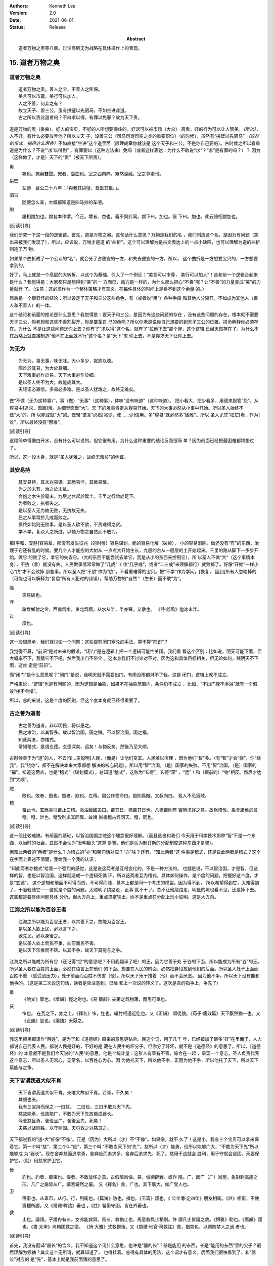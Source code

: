 .. Kenneth Lee 版权所有 2018-2021

:Authors: Kenneth Lee
:Version: 2.0
:Date: 2021-06-01
:Status: Release
:Abstract: 道者万物之奥等八章。讨论高层无为战略在具体操作上的表现。

15. 道者万物之奥
*****************

道者万物之奥
=============
::

        道者万物之奥。善人之宝，不善人之所保。
        美言可以市尊。美行可以加人。
        人之不善，何弃之有？
        故立天子、置三公，虽有拱璧以先驷马，不如坐进此道。
        古之所以贵此道者何？不曰求以得，有罪以免邪？故为天下贵。

道是万物的奥（委曲）。好人的宝贝，不好的人所想要保住的。好话可以被市场（大众）
高看，好的行为可以让人赞美。\ *（所以）*\，人不好，有什么必要放弃他？所以立天
子，设置三公（司马司徒司空之类的重要职位）（的时候），虽然有“拱壁以先驷马”
*（这样的仪式，搞得这么厉害）*\ 不如直接“坐进”这个道里面（顺理成章你就该是
这个天子和三公，不是你自己要的）。古时候之所以看重道是为什么？不说“‘求’以得到”
，有罪要以（这种方法来）免吗（或者这样表达：为什么不敢说“求”？“求”是有罪的吗？）？
因为（这样做了，才是）天下的“贵”（被天下所贵）。

奥
        宛也。宛奥雙聲。宛者、委曲也。室之西南隅。宛然深藏。室之尊處也。
        
拱壁
        左傳．襄公二十八年：「與我其拱璧，吾獻其柩。」。

驷马
        随便怎么查，大概都知道是四马拉的车吧。

加
        語相譄加也。譄各本作增。今正。增者、益也。義不與此同。譄下曰。加也。誣
        下曰。加也。此云語相譄加也。

[阅读引导]

我们研究一下这一段的逻辑链。首先，道是万物之奥。这句话什么意思？万物是我们的名
，我们制造这个名，是因为有问题（突出来被我们发现了），所以，应该说，万物才是道
的“曲折”。这个可以理解为是古文表达上的一点小缺陷，也可以理解为道的曲折制造了万
物。

如果某个曲折成了一个公认的“名”，就会分了占便宜的一方，和失去便宜的一方。所以，
这个曲折是一方想要宝贝的，一方想要拿到的。

好了，马上就是一个高层的大转折，以这个为基础，引入了一个例证：“美言可以市尊，
美行可以加人”！这和前一个逻辑合起来是什么？我觉得是：大家都只是想得到“美”的一
方而已，动力是一样的，为什么那么担心“不善”呢？让“不善”的力量变成“美”的力量就行
了。（注意：这必须作为一个整体策略才有意义，在每件具体的时间上是看不到这个余量
的。）

然后是一个很奇怪的结论：所以设定了天子和三公这些角色，有（或者说“用”）各种手段
和其他人分隔开，不如成为其他人（善人和不善人）的一体。

这个结论和前面的推论是什么意思？我觉得是：要天子和三公，是因为有这些问题的存在
，没有这些问题的存在，根本就不需要天子三公，你老想和这些不善割裂开，你是要革自
己的命吗？所以你老是说你自己想要的到天子三公的位置，拼命解释你必须存在。为什么
不是让这些问题送你上去？你有了“求以得”这个名，就有了“拉他下去”那个罪，这个逻辑
已经天然存在了。为什么不在战略上就直接制造“他不在上面就不行”这个名？是“天下”求
你上去，不是你求天下让你上去。

为无为
=======
::

        为无为，事无事，味无味。大小多少，报怨以德。
        图难於其易，为大於其细。
        天下难事必作於易。天下大事必作於细。
        是以圣人终不为大，故能成其大。
        夫轻诺必寡信。多易必多难。是以圣人犹难之，故终无难矣。

做“不做（无为这种事）”，事（做）“无事”（这种事），体味“没有味道”（这种味道）。
把小看大，把少看多，用德来报答“怨”。从容易中[追求，图画]难，从细里面做“大”。天
下的难事肯定从容易开始。天下的大事必然从小事中开始。所以圣人始终不做“大”的，所
以能成就“大”的。做轻“诺言”必然[减少，使……少]信用。多“容易”就必然多“困难”。所以
圣人尤其“把它[看，作为]难”，所以最终没有“困难”。

[阅读引导]

这段简单得像白开水，没有什么可以说的。但它很有用，为什么这种重要的结论反而很简
单？因为前面已经把最困难都铺垫过了。

所以，这一段本身，就是“圣人犹难之，故终无难矣”的例证。

其安易持
=========
::

        其安易持，其未兆易谋。其脆易泮，其微易散。
        为之於未有，治之於未乱。
        合抱之木生於毫末。九层之台起於累土。千里之行始於足下。
        为者败之，执者失之。
        是以圣人无为故无败，无执故无失。
        民之从事常於几成而败之。
        慎终如始则无败事。是以圣人欲不欲，不贵难得之货。
        学不学，复众人之所过，以辅万物之自然而不敢为。

那[平和，安静]容易拿，那没有发生征兆（的时候）容易谋划。脆的容易化解（破掉），
小的容易消除。做还没有“有”的东西，治理于它还有乱的时候。要几个人才能抱的大树从
一点点大开始生长，九层的台从一层层的土开始起来。千里的路从脚下一步步开始。做它
的败了它，拿它的失去它。（大的东西不能尝试去拿它，而是从小的东西来控制它），所
以圣人不做“大”（这个事情本身），不执（拿）就没有失。人民做事情常常做了“几成”（
作“几乎成”，或者“二三成”来理解都行）就败掉了。好像“开始”一样小心“终”才不会败掉
那些事。所以圣人把“不欲”作为“欲”，不看重难得的宝贝。把“不学”作为学问，[恢复，
回到]所有人忽略掉的（可能也可以解释为“复盘”所有人犯过的错误），帮助万物的“自然
”（生长）而不敢“为”。

脆
        耎易破也。

泮
        諸矦鄉射之宮，西南爲水，東北爲牆。从水从半，半亦聲。又散也。
        《詩·邶風》迨冰未泮。

过
        度也。

[阅读引导]

这一段很简单，我们就讨论一个问题：这些提前闭门塞兑的手法，算不算“前识”？

我觉得不算，“前识”是对未来的假设，“闭门”是在逻辑上把一个逻辑可能性关闭。我们看
看这个区别：比如说，明天可能下雨，但大概率不下，我猜它不下吧，然后我出门不带伞
。这本身我们不讨论对不对，因为这和具体目标相关，但无论如何，赌明天不下雨，这肯
定是“前识”。

而“闭门”是什么意思呢？“闭门”是说，我明天就不需要出门，有雨没雨都淋不了我，这是
闭门，逻辑上就不成立。

严格来说，“逻辑”也是有问题的，因为逻辑是抽象，如果不在抽象范围内，条件仍不成立
，比如，“不出门就不淋浴”就有一个假设“楼不会塌”。

所以，总的来说，这是个度的区别，但这个度本身就已经很重要了。

古之善为道者
=============
::

        古之善为道者，非以明民，将以愚之。
        民之难治，以其智多。故以智治国，国之贼。不以智治国，国之福。
        知此两者，亦稽式。
        常知稽式，是谓玄德。玄德深矣、远矣！与物反矣。然後乃至大顺。

古时候善于为“道”的人，不去[使...变聪明]人民，（而是）让他们变笨。人民难以治理
，因为他们“智”多。（有“智”才会“绕”，你“绕我”，我“绕你”，都不在解决本来大家都想
解决的核心问题）。所以用“智”治国，（是）国家的失败。不用“智”治国，（是）国家的
“福”。知道这两点，也是“稽式”（谋划模式）。总知道“稽式”，这称为“玄德”。玄德“深”
，“远”！和（眼前的）“物”相反。然后才达到“大顺”。

贼
        敗也。敗者、毁也。毁者、缺也。左傳。周公作誓命曰。毁則爲賊。又叔向曰。
        殺人不忌爲賊。

稽
        畱止也。玄應書引畱止曰稽。高注戰國策曰。畱其日、稽畱其日也。凡稽畱則有
        審愼求詳之意。故爲稽攷。禹會諸矦於會稽。稽、計也。稽攷則求其同異。故說
        尚書稽古爲同天。稽、同也。

[阅读引导]

这一段比较难搞。有前面的基础，以智治国国之贼这个理念很好理解。（而且这也和我们
今天用于科学技术那种“智”不是一个东西，以当时的社会，显然不会认为“发明锄头”这算
是智，他们是认为制订新的分配制度这种东西才是智）。

但知此两者的“两者”是什么？亦稽式的“亦”和哪句话对应？“亦”啥？还有，“知此两者”这
件事是稽式，还是说此两者是稽式？这个在字面上表述不清楚，我给我一个我的认识：

“知此两者亦稽式”给我一个强烈的感觉，这是说这两者是互相变化的，不是一种方法的。
也就是说，不以智治国，才是智，但这样的智，也是以智治国，这样就造成一个逻辑死循
环。所以这两者互为稽式，具体如何操作，是个度的问题，把握好这个度，才是“玄德”。
这个逻辑和前面不可得而贵，不可得而贱，基本上都是同一个考虑的模型。因为得不到，
所以希望得到它，太难得到了，干脆轻贱它——这就是个度的问题。太聪明了绕路走，正事
就不干了。总不让他绕路走，明显的坑也看不见，还是掉下去。这些都是要具体问题具体
分析。但大方向上，重点搞定输出，而不是重点在分配上玩小聪明，这是大方向。


江海之所以能为百谷王者
=======================
::

        江海之所以能为百谷王者，以其善下之，故能为百谷王。
        是以圣人欲上民，必以言下之。
        欲先民，必以身後之。
        是以圣人处上而民不重，处前而民不害。
        是以天下乐推而不厌。以其不争，故天下莫能与之争。

江海之所以能成为所有谷（还记得“谷”的意思吧？不用我翻译了吧）的王，因为它善于处
于谷的下面，所以能成为所有“谷”的王。所以圣人要在百姓的上面，必然在语言上在他们
的下面。想要在人民的前面，必然把身段放到他们的后面。所以圣人处于上面而百姓不重
（感受到压力），处于前面而百姓不伤害（他）。所以天下乐于推着（他）而不会厌恶。
因为他不争，所以天下没有能和他争的。（这是第二次说这句话，读者是否注意到，已经
和上一次说的转义了。这次是真的指争上，争先了）

重
        《說文》厚也。《增韻》輕之對也。《易·繫辭》夫茅之爲物薄，而用可重也。

厌
        笮也。 在瓦之下，棼之上。《釋名》笮，迮也，編竹相連近迮也。又《正韻》
        順從貌。《荀子·儒效篇》天下厭然猶一也。又《正韻》惡也。《論語》天厭之。

[阅读引导]

我这里把民都译作“百姓”，是为了和《道德经》原来的意思更贴合。民这个词，用了几千
年，已经被加了很多“好”在里面了，人人都说自己代表人民，都说人民是好的，不好的是
藏在人民中的坏分子。但你分了好坏，就不是《道德经》的意思了。所以，《道德经》的
本意就不是我们今天说的“人民”的意思。他是个统计量：这群人有善有不善，综合在一起
，呈现一个意志，圣人负责代表这个意志，所以圣人无常心，无常名，以百姓心为心。因
为他托天下，所以他不争，正因为他不争，所以他托了天下，所以天下莫能与之争。

天下皆谓我道大似不肖
=====================
::

        天下皆谓我道大似不肖。夫唯大故似不肖。若肖，不久矣！
        其细也夫。
        我有三宝持而保之∶一曰慈， 二曰俭，三曰不敢为天下先。
        慈故能勇，俭故能广，不敢为天下先故能成器长。
        今舍慈且勇，舍俭且广，舍後且先，死矣！
        夫慈以战则胜，以守则固。天将救之以慈卫之。

天下都说我的“道-大”好像“不像”。正是（因为）大所以（才）不“不像”。如果像，就不
久了！这是小。我有三个宝贝可以拿来保着它。第一个叫“慈”，第二个叫“俭”，第三个叫
“不敢当天下的‘先’”。慈所以（才）能勇，俭所以能够广大，“不敢为天下先”所以能够成
为“器长”。现在舍弃慈而追求勇，舍弃俭而追求多，舍弃后追求先，死了。慈用于战就会
胜利，用于守就会坚固。天要保护它，（就）用慈来护卫它。

俭
        約也。約者、纒束也。儉者、不敢放侈之意。古假險爲儉。易。儉德辟難。或作
        險。广，因广（厂）爲屋，象對剌高屋之形。凡广之屬皆从广。讀若儼然之儼。
        又《釋名》衾，广也。其下廣大，如广受人也。

卫
        宿衞也。从韋帀，从行。行，列衞也。《篇海》防也，捍也。《玉篇》護也。《
        公羊傳·定四年》朋友相衞。《註》相衞，不使爲讎所勝。又《爾雅·釋詁》垂也
        。《註》營衞守圉，皆在外垂也。

救
        止也。論語。子謂冉有曰。女弗能救與。馬曰。救猶止也。馬意救與止稍別。許
        謂凡止皆謂之救。《博雅》助也。《廣韻》護也。《書·太甲》尚賴匡救之德。
        《詩·大雅》式救爾後。又《周禮·地官·司救註》救，猶禁也，以禮防禁人之過
        者也。

[阅读引导]

首先，我没有翻译“器长”的含义，我不知道这个词什么意思，也许是“器的长”？器是能用
的东西，长是“能用的东西”里的尖子？最后理解为领袖？其实这个无所谓，就算知道了，
也得挂着。总得有具体的用法，这个词才有意义。后面我们很快看到了，和“器长”对应的
是“先”，基本上就是我前面猜的意思了。

这一段我们重点理解一下那个三宝的抽象含义是什么。首先有一点是可以肯定的，它们是
执行中的具体原则。但这些原则分别指什么呢？

首先是慈，原文和“勇”相对。而且很有意思地，他认为：

1. 慈故能勇

2. 舍慈且勇，死矣

这两个原则既是因果，也是反义词。除此之外，这里没有其他的解释了，所以我只能理解
慈就是我们普通的慈的意思，就是爱人，对人善意。所以慈故能勇就理解为，你只有团结
了足够的人，你才能真的在战略上呈现勇的结果。由于这说的是战略之下的战术原则，所
以，它只是为了服务总体战略的一个条件，不是做事情判断的所有条件和唯一原则。

.. note::

   我这里需要解释一下战术原则是什么：用例子来说，《论持久战》就是战略，是高层
   的逻辑判断，但判断完了，在每个战场上怎么打，都是有具体问题具体分析的。意识
   到要分三个阶段打，这是高层的要素，每个战场的打法，需要综合其他要素。而把高
   层具象化给战术作为原则，就是战术原则，比如游击战的原则：敌进我退，敌驻我扰
   ，这些就是战术原则。

   在《道德经》中，道德的逻辑，是战略。慈俭不为天下先是战术原则。

那么，为什么“天将救之，以慈卫之”呢？我把这个理解为一种简单的赞美：慈的总体战略
能让集体变大，集体变大就能强大，天就用这种方法把强者变强大的。

俭和不为天下先的概念是一样的。说到底，三者指向同一个原因：你个人的力量在战略面
前不值一提，你的力量来自集体的力量。由于三者其实是一体的，所以《道德经》就只深
入解释了其他一个概念，其他两个概念都是顺口提上去作为第一个概念的补充的。

善为士者不武
=============
::

        善为士者不武。
        善战者不怒。
        善胜敌者不与。
        善用人者为之下。
        是谓不争之德。
        是谓用人之力。
        是谓配天之极。

善于做事的不“武”（用武力解决问题）。善于战斗的不怒。善于战胜别人的不给（机会、
接触等）。善于用人的处于他的下面。这叫“不争”的德。这叫用人的力量。这叫“配天之
极”（匹配天的另一极）。

与
        賜予也。一勺爲与。此与與同。

用兵有言
==========
::

        用兵有言，吾不敢为主而为客，不敢进寸而退尺。
        是谓行无行。攘无臂。扔无敌。执无兵。
        祸莫大於轻敌。轻敌几丧吾宝。故抗兵相加哀者胜矣。

用兵的有个说法，“我不敢为主，而是为客”，不敢进一寸而退一尺。
这称为行进没有行列的行进，举没有手臂的手臂，抗拒不存在的敌人，拿不存在的武器。
最大的祸患没有比轻视敌人更大的，轻视敌人几乎丢失我的宝贝。所以两支接近的军队对
战，伤痛的一边会赢。

哀
        閔也。閔、弔者在門也。引伸之凡哀皆曰閔。从口。《玉篇》哀傷也。
        《書·大誥》允蠢鰥寡哀哉。《詩·豳風》哀我人斯。
        又《爾雅·釋訓》哀哀悽悽，懷報德也。
        《詩·小雅》哀哀父母。

[阅读引导]

最近这三段，把“慈”这个原则推到很高的地位。为什么“慈”可以起这么大的作用？明明用
爱是发不了电的啊。这里在说啥？和原来的逻辑有什么关系？

我认为，从整个上下文来看，这里整个“证明”还是为了“证明”要“不争”，对吧？所以，
善为士的，不武！我要赢你，我要身“先”你，我不靠“打垮”你来得到。我靠什么得到呢？
我靠“不给你机会”得到！善胜敌者不与。最高明的战略是让你胜不了我（根本就不给你“
胜我”的机会），这不是说被人打了也不敢还手，而是说第一战略首先是不给机会。反例
就是，别人都还没来找你麻烦呢，你就到处教人做人了。你胜不了我，最后肯定是我“先”
你。所以，要慈，要俭，我对谁都有利而无害，不占你的，对你也好，你来弄我？那是你
要弄我的，你倒霉可不怪我，这就叫不敢为天下先。这就叫“抗兵相加，哀者胜”。 被动
一方的目标更明确和坚决。

整个战略其实是推迟冲突，积累德，最后真发生冲突的时候我就有无限的逻辑来和你对
抗。慈和俭的本质是“不用”。

本章开始，《道德经》的论述已经从整体落实为个人策略了。整体上我们知道要无为，
要让每个个体各归其根。但你个人操作不了整体，你只能决定你自己做什么，《道德经》
的对（圣人，战略家）个人的战略是慈，俭和不为天下先。这三者其实都是同一个战略：
就是省点名，重积德。实际上对应原文最开始的那个总体Checklist，我写一个独立的逻
辑在这里：

        :doc:`ext/正善治`。

.. vim: tw=78 fo+=mM
